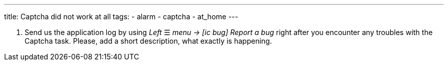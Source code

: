 ---
title: Captcha did not work at all
tags:
  - alarm
  - captcha
  - at_home
---


. Send us the application log by using _Left_ ☰ _menu -> icon:ic_bug[] Report a bug_ right after you encounter any troubles with the Captcha task. Please, add a short description, what exactly is happening.